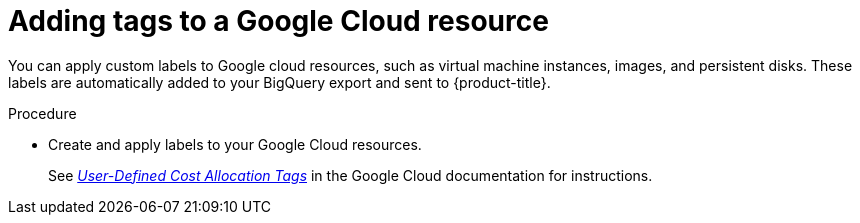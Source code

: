 // Module included in the following assemblies:
//
// assembly-configuring-tags-sources.adoc
:_module-type: PROCEDURE
:experimental:


[id="adding-tags-to-a-gcp-resource_{context}"]
= Adding tags to a Google Cloud resource

[role="_abstract"]
You can apply custom labels to Google cloud resources, such as virtual machine instances, images, and persistent disks. These labels are automatically added to your BigQuery export and sent to {product-title}. 

.Procedure

* Create and apply labels to your Google Cloud resources.
+
See link:https://cloud.google.com/compute/docs/labeling-resources[_User-Defined Cost Allocation Tags_] in the Google Cloud documentation for instructions.



